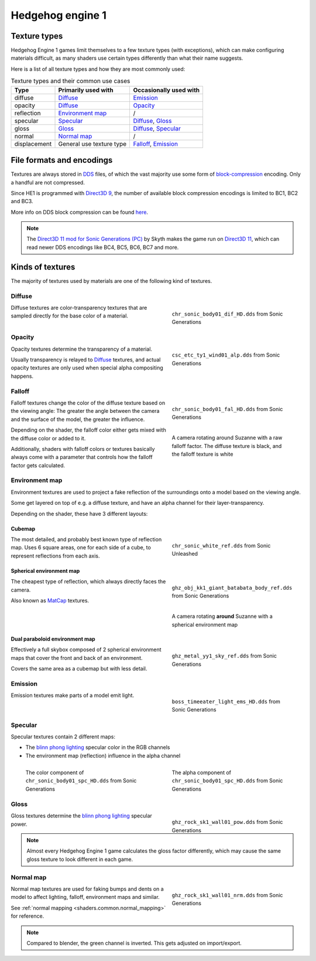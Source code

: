 
.. _textures.he1:

#################
Hedgehog engine 1
#################

Texture types
=============

Hedgehog Engine 1 games limit themselves to a few texture types (with exceptions), which can make
configuring materials difficult, as many shaders use certain types differently than what their name
suggests.

Here is a list of all texture types and how they are most commonly used:

.. list-table:: Texture types and their common use cases
	:widths: auto
	:header-rows: 1

	* - Type
	  - Primarily used with
	  - Occasionally used with

	* - diffuse
	  - `Diffuse`_
	  - `Emission`_

	* - opacity
	  - `Diffuse`_
	  - `Opacity`_

	* - reflection
	  - `Environment map`_
	  - /

	* - specular
	  - `Specular`_
	  - `Diffuse`_, `Gloss`_

	* - gloss
	  - `Gloss`_
	  - `Diffuse`_, `Specular`_

	* - normal
	  - `Normal map`_
	  - /

	* - displacement
	  - General use texture type
	  - `Falloff`_, `Emission`_


File formats and encodings
==========================

Textures are always stored in `DDS <https://en.wikipedia.org/wiki/DirectDraw_Surface>`_ files,
of which the vast majority use some form of
`block-compression <https://learn.microsoft.com/en-us/windows/win32/direct3d10/d3d10-graphics-programming-guide-resources-block-compression>`_
encoding. Only a handful are not compressed.

Since HE1 is programmed with `Direct3D 9 <https://en.wikipedia.org/wiki/Direct3D#Direct3D_9>`_,
the number of available block compression encodings is limited to BC1, BC2 and BC3.

More info on DDS block compression can be found
`here <https://learn.microsoft.com/en-us/windows/win32/direct3d11/texture-block-compression-in-direct3d-11>`_.

.. note::

	The `Direct3D 11 mod for Sonic Generations (PC) <https://gamebanana.com/mods/407367>`_ by Skyth
	makes the game run on `Direct3D 11 <https://en.wikipedia.org/wiki/Direct3D#Direct3D_11>`_,
	which can read newer DDS encodings like BC4, BC5, BC6, BC7 and more.


Kinds of textures
=================

The majority of textures used by materials are one of the following kind of textures.


.. _textures.he1.diffuse:

Diffuse
-------

.. reference::

	:File suffix: 			``_dif``
	:Composition:			``RGBA``
	:Recommended encoding:	- ``BC1_UNORM`` when opaque
							- ``BC3_UNORM`` when transparent


.. figure:: /game_documentation/images/textures_he1_dif.png
	:align: right
	:figwidth: 40%

	``chr_sonic_body01_dif_HD.dds`` from Sonic Generations


Diffuse textures are color-transparency textures that are sampled directly for the base
color of a material.

.. container:: lead

	.. clear


.. _textures.he1.opacity:

Opacity
-------

.. reference::

	:File suffix: 			``_alp``, ``_a``, Often none
	:Composition:			``Grayscale``
	:Recommended encoding:	``BC1_UNORM``


.. figure:: /game_documentation/images/textures_he1_alp.png
	:align: right
	:figwidth: 40%

	``csc_etc_ty1_wind01_alp.dds`` from Sonic Generations


Opacity textures determine the transparency of a material.

Usually transparency is relayed to `Diffuse`_ textures, and actual opacity textures
are only used when special alpha compositing happens.

.. container:: lead

	.. clear


.. _textures.he1.falloff:

Falloff
-------

.. reference::

	:File suffix: 			``_fal``
	:Composition:			``Color``
	:Recommended encoding:	``BC1_UNORM``


.. figure:: /game_documentation/images/textures_he1_fal.png
	:align: right
	:figwidth: 40%

	``chr_sonic_body01_fal_HD.dds`` from Sonic Generations


.. figure:: /game_documentation/images/textures_fal.gif
	:align: right
	:figwidth: 40%

	A camera rotating around Suzanne with a raw falloff factor.
	The diffuse texture is black, and the falloff texture is white


Falloff textures change the color of the diffuse texture based on the viewing angle:
The greater the angle between the camera and the surface of the model, the greater
the influence.

Depending on the shader, the falloff color either gets mixed with the diffuse color or
added to it.

Additionally, shaders with falloff colors or textures basically always come with a parameter that
controls how the falloff factor gets calculated.

.. container:: lead

	.. clear


.. _textures.he1.environment_map:

Environment map
---------------

.. reference::

	:File suffix: 			``_ref``, ``_env``, ``_cube``
	:Composition:			``RGBA``
	:Recommended encoding:	- ``BC1_UNORM`` when opaque,
							- ``BC3_UNORM`` when transparent


Environment textures are used to project a fake reflection of the surroundings onto a model
based on the viewing angle.

Some get layered on top of e.g. a diffuse texture, and have an alpha
channel for their layer-transparency.

Depending on the shader, these have 3 different layouts:


.. _textures.he1.environment_map.cubemap:

Cubemap
^^^^^^^

.. figure:: /game_documentation/images/textures_he1_cm.png
	:align: right
	:figwidth: 40%

	``chr_sonic_white_ref.dds`` from Sonic Unleashed


The most detailed, and probably best known type of reflection map.
Uses 6 square areas, one for each side of a cube, to represent reflections from each axis.

.. container:: lead

	.. clear


.. _textures.he1.environment_map.sem:

Spherical environment map
^^^^^^^^^^^^^^^^^^^^^^^^^

.. figure:: /game_documentation/images/textures_he1_sem.png
	:align: right
	:figwidth: 40%

	``ghz_obj_kk1_giant_batabata_body_ref.dds`` from Sonic Generations


.. figure:: /game_documentation/images/textures_he1_sem.gif
	:align: right
	:figwidth: 40%

	A camera rotating **around** Suzanne with a spherical environment map


The cheapest type of reflection, which always directly faces the camera.

Also known as `MatCap <https://learn.foundry.com/modo/content/help/pages/shading_lighting/shader_items/matcap.html>`_ textures.

.. container:: lead

	.. clear


.. _textures.he1.environment_map.dpem:

Dual paraboloid environment map
^^^^^^^^^^^^^^^^^^^^^^^^^^^^^^^

.. figure:: /game_documentation/images/textures_he1_dpem.png
	:align: right
	:figwidth: 40%

	``ghz_metal_yy1_sky_ref.dds`` from Sonic Generations


Effectively a full skybox composed of 2 spherical environment maps that cover the front and
back of an environment.

Covers the same area as a cubemap but with less detail.

.. container:: lead

	.. clear


.. _textures.he1.emission:

Emission
--------

.. reference::

	:File suffix: 			``_ems``, ``_lum``
	:Composition:			``Color``
	:Recommended encoding:	``BC1_UNORM``


.. figure:: /game_documentation/images/textures_he1_ems.png
	:align: right
	:figwidth: 40%

	``boss_timeeater_light_ems_HD.dds`` from Sonic Generations


Emission textures make parts of a model emit light.

.. container:: lead

	.. clear


.. _textures.he1.specular:

Specular
--------

.. reference::

	:File suffix: 			``_spc``
	:Composition:			``RGBA``
	:Recommended encoding:	``BC3_UNORM``


Specular textures contain 2 different maps:

- The `blinn phong lighting <https://en.wikipedia.org/wiki/Blinn%E2%80%93Phong_reflection_model>`_ specular color in the RGB channels
- The environment map (reflection) influence in the alpha channel

.. figure:: /game_documentation/images/textures_he1_spc_rgb.png
	:align: left
	:figwidth: 40%

	The color component of ``chr_sonic_body01_spc_HD.dds`` from Sonic Generations


.. figure:: /game_documentation/images/textures_he1_spc_a.png
	:align: right
	:figwidth: 40%

	The alpha component of ``chr_sonic_body01_spc_HD.dds`` from Sonic Generations


.. container:: lead

	.. clear


.. _textures.he1.gloss:

Gloss
-----

.. reference::

	:File suffix: 			``_pow``
	:Composition:			``Grayscale``
	:Recommended encoding:	``BC1_UNORM``


.. figure:: /game_documentation/images/textures_he1_pow.png
	:align: right
	:figwidth: 40%

	``ghz_rock_sk1_wall01_pow.dds`` from Sonic Generations


Gloss textures determine the `blinn phong lighting <https://en.wikipedia.org/wiki/Blinn%E2%80%93Phong_reflection_model>`_
specular power.

.. note::

	Almost every Hedgehog Engine 1 game calculates the gloss factor differently, which may cause
	the same gloss texture to look different in each game.


.. container:: lead

	.. clear


.. _textures.he1.normal_map:

Normal map
----------

.. reference::

	:File suffix: 			``_nrm`` (rarely ``_norm``, ``_nor``, ``_nml``)
	:Composition:			``Color``
	:Recommended encoding:	``BC1_UNORM``

.. figure:: /game_documentation/images/textures_he1_nrm.png
	:align: right
	:figwidth: 40%

	``ghz_rock_sk1_wall01_nrm.dds`` from Sonic Generations

Normal map textures are used for faking bumps and dents on a model to affect lighting, falloff,
environment maps and similar.

See :ref:`normal mapping <shaders.common.normal_mapping>` for reference.

.. note::

	Compared to blender, the green channel is inverted. This gets adjusted on import/export.


.. container:: lead

	.. clear